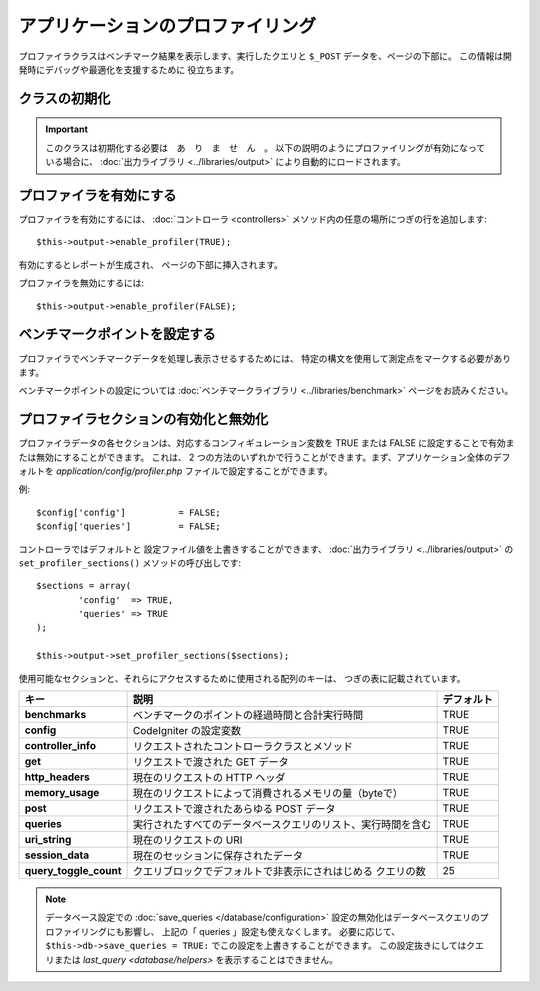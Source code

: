 ##################################
アプリケーションのプロファイリング
##################################

プロファイラクラスはベンチマーク結果を表示します、実行したクエリと
``$_POST`` データを、ページの下部に。
この情報は開発時にデバッグや最適化を支援するために
役立ちます。

クラスの初期化
==============

.. important:: このクラスは初期化する必要は　あ　り　ま　せ　ん　。
	以下の説明のようにプロファイリングが有効になっている場合に、 :doc:`出力ライブラリ <../libraries/output>`
	により自動的にロードされます。

プロファイラを有効にする
========================

プロファイラを有効にするには、
:doc:`コントローラ <controllers>` メソッド内の任意の場所につぎの行を追加します::

	$this->output->enable_profiler(TRUE);

有効にするとレポートが生成され、
ページの下部に挿入されます。

プロファイラを無効にするには::

	$this->output->enable_profiler(FALSE);

ベンチマークポイントを設定する
==============================

プロファイラでベンチマークデータを処理し表示させるするためには、
特定の構文を使用して測定点をマークする必要があります。

ベンチマークポイントの設定については
:doc:`ベンチマークライブラリ <../libraries/benchmark>` ページをお読みください。

プロファイラセクションの有効化と無効化
======================================

プロファイラデータの各セクションは、対応するコンフィギュレーション変数を
TRUE または FALSE に設定することで有効または無効にすることができます。
これは、 2 つの方法のいずれかで行うことができます。まず、アプリケーション全体のデフォルトを
*application/config/profiler.php* ファイルで設定することができます。

例::

	$config['config']          = FALSE;
	$config['queries']         = FALSE;

コントローラではデフォルトと
設定ファイル値を上書きすることができます、
:doc:`出力ライブラリ <../libraries/output>` の ``set_profiler_sections()`` メソッドの呼び出しです::

	$sections = array(
		'config'  => TRUE,
		'queries' => TRUE
	);

	$this->output->set_profiler_sections($sections);

使用可能なセクションと、それらにアクセスするために使用される配列のキーは、
つぎの表に記載されています。

======================= ============================================================= ==========
キー                    説明                                                          デフォルト
======================= ============================================================= ==========
**benchmarks**          ベンチマークのポイントの経過時間と合計実行時間                TRUE
**config**              CodeIgniter の設定変数                                        TRUE
**controller_info**     リクエストされたコントローラクラスとメソッド                  TRUE
**get**                 リクエストで渡された GET データ                               TRUE
**http_headers**        現在のリクエストの HTTP ヘッダ                                TRUE
**memory_usage**        現在のリクエストによって消費されるメモリの量（byteで）        TRUE
**post**                リクエストで渡されたあらゆる POST データ                      TRUE
**queries**             実行されたすべてのデータベースクエリのリスト、実行時間を含む  TRUE
**uri_string**          現在のリクエストの URI                                        TRUE
**session_data**        現在のセッションに保存されたデータ                            TRUE
**query_toggle_count**  クエリブロックでデフォルトで非表示にされはじめる              25
                        クエリの数
======================= ============================================================= ==========

.. note:: データベース設定での :doc:`save_queries </database/configuration>`
	設定の無効化はデータベースクエリのプロファイリングにも影響し、
	上記の「 queries 」設定も使えなくします。
	必要に応じて、``$this->db->save_queries = TRUE:`` でこの設定を上書きすることができます。
	この設定抜きにしてはクエリまたは
	`last_query <database/helpers>` を表示することはできません。
